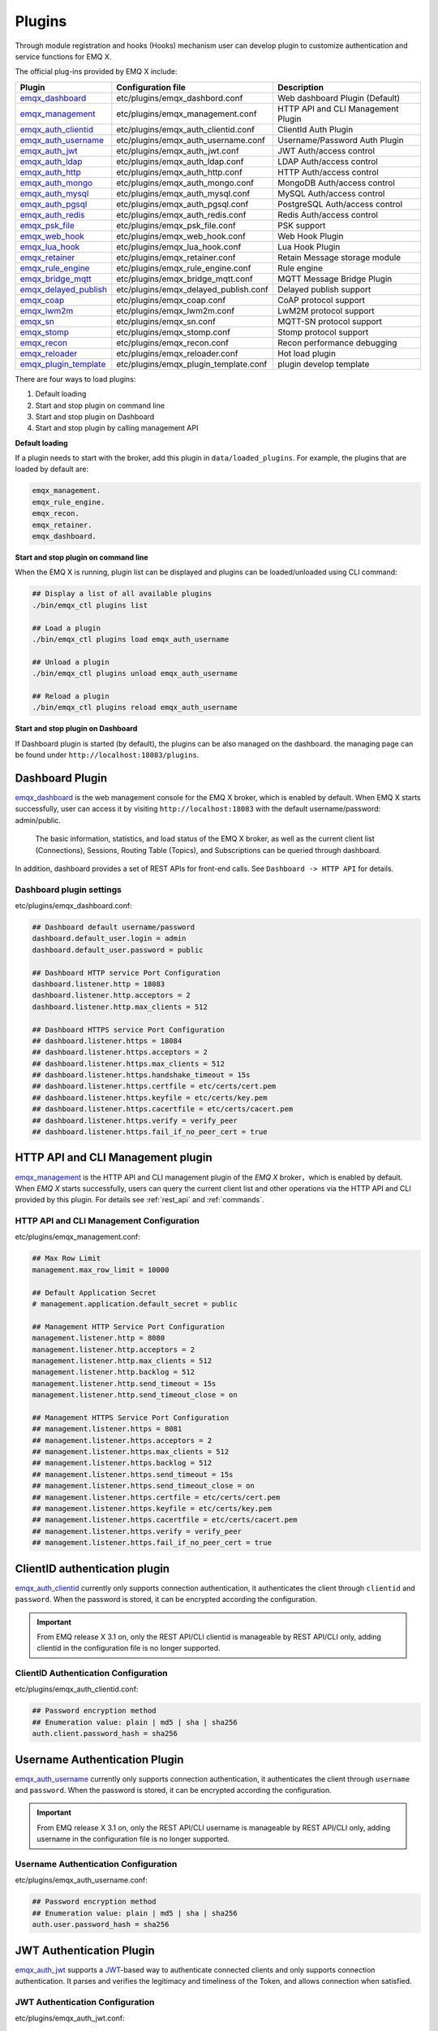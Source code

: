 
.. _plugins:

Plugins
^^^^^^^^

Through module registration and hooks (Hooks) mechanism user can develop plugin to customize authentication and service functions for EMQ X.

The official plug-ins provided by EMQ X include:

+---------------------------+---------------------------------------+-------------------------------------+
|  Plugin                   | Configuration file                    | Description                         |
+===========================+=======================================+=====================================+
| `emqx_dashboard`_         + etc/plugins/emqx_dashbord.conf        | Web dashboard Plugin (Default)      |
+---------------------------+---------------------------------------+-------------------------------------+
| `emqx_management`_        + etc/plugins/emqx_management.conf      | HTTP API and CLI Management Plugin  |
+---------------------------+---------------------------------------+-------------------------------------+
| `emqx_auth_clientid`_     + etc/plugins/emqx_auth_clientid.conf   | ClientId Auth Plugin                |
+---------------------------+---------------------------------------+-------------------------------------+
| `emqx_auth_username`_     + etc/plugins/emqx_auth_username.conf   | Username/Password Auth Plugin       |
+---------------------------+---------------------------------------+-------------------------------------+
| `emqx_auth_jwt`_          + etc/plugins/emqx_auth_jwt.conf        | JWT Auth/access control             |
+---------------------------+---------------------------------------+-------------------------------------+
| `emqx_auth_ldap`_         + etc/plugins/emqx_auth_ldap.conf       | LDAP Auth/access control            |
+---------------------------+---------------------------------------+-------------------------------------+
| `emqx_auth_http`_         + etc/plugins/emqx_auth_http.conf       | HTTP Auth/access control            |
+---------------------------+---------------------------------------+-------------------------------------+
| `emqx_auth_mongo`_        + etc/plugins/emqx_auth_mongo.conf      | MongoDB Auth/access control         |
+---------------------------+---------------------------------------+-------------------------------------+
| `emqx_auth_mysql`_        + etc/plugins/emqx_auth_mysql.conf      | MySQL Auth/access control           |
+---------------------------+---------------------------------------+-------------------------------------+
| `emqx_auth_pgsql`_        + etc/plugins/emqx_auth_pgsql.conf      | PostgreSQL Auth/access control      |
+---------------------------+---------------------------------------+-------------------------------------+
| `emqx_auth_redis`_        + etc/plugins/emqx_auth_redis.conf      | Redis Auth/access control           |
+---------------------------+---------------------------------------+-------------------------------------+
| `emqx_psk_file`_          + etc/plugins/emqx_psk_file.conf        | PSK support                         |
+---------------------------+---------------------------------------+-------------------------------------+
| `emqx_web_hook`_          + etc/plugins/emqx_web_hook.conf        | Web Hook Plugin                     |
+---------------------------+---------------------------------------+-------------------------------------+
| `emqx_lua_hook`_          + etc/plugins/emqx_lua_hook.conf        | Lua Hook Plugin                     |
+---------------------------+---------------------------------------+-------------------------------------+
| `emqx_retainer`_          + etc/plugins/emqx_retainer.conf        | Retain Message storage module       |
+---------------------------+---------------------------------------+-------------------------------------+
| `emqx_rule_engine`_       + etc/plugins/emqx_rule_engine.conf     | Rule engine                         |
+---------------------------+---------------------------------------+-------------------------------------+
| `emqx_bridge_mqtt`_       + etc/plugins/emqx_bridge_mqtt.conf     | MQTT Message Bridge Plugin          |
+---------------------------+---------------------------------------+-------------------------------------+
| `emqx_delayed_publish`_   + etc/plugins/emqx_delayed_publish.conf | Delayed publish support             |
+---------------------------+---------------------------------------+-------------------------------------+
| `emqx_coap`_              + etc/plugins/emqx_coap.conf            | CoAP protocol support               |
+---------------------------+---------------------------------------+-------------------------------------+
| `emqx_lwm2m`_             + etc/plugins/emqx_lwm2m.conf           | LwM2M protocol support              |
+---------------------------+---------------------------------------+-------------------------------------+
| `emqx_sn`_                + etc/plugins/emqx_sn.conf              | MQTT-SN protocol support            |
+---------------------------+---------------------------------------+-------------------------------------+
| `emqx_stomp`_             + etc/plugins/emqx_stomp.conf           | Stomp protocol support              |
+---------------------------+---------------------------------------+-------------------------------------+
| `emqx_recon`_             + etc/plugins/emqx_recon.conf           | Recon performance debugging         |
+---------------------------+---------------------------------------+-------------------------------------+
| `emqx_reloader`_          + etc/plugins/emqx_reloader.conf        | Hot load plugin                     |
+---------------------------+---------------------------------------+-------------------------------------+
| `emqx_plugin_template`_   + etc/plugins/emqx_plugin_template.conf | plugin develop template             |
+---------------------------+---------------------------------------+-------------------------------------+


There are four ways to load plugins:

1. Default loading
2. Start and stop plugin on command line
3. Start and stop plugin on Dashboard
4. Start and stop plugin by calling management API

**Default loading**

If a plugin needs to start with the broker, add this plugin in ``data/loaded_plugins``. For example, the plugins that are loaded by default are:

.. code:: erlang

    emqx_management.
    emqx_rule_engine.
    emqx_recon.
    emqx_retainer.
    emqx_dashboard.

**Start and stop plugin on command line**

When the EMQ X is running, plugin list can be displayed and plugins can be loaded/unloaded using CLI command:

.. code:: bash

    ## Display a list of all available plugins
    ./bin/emqx_ctl plugins list

    ## Load a plugin
    ./bin/emqx_ctl plugins load emqx_auth_username

    ## Unload a plugin
    ./bin/emqx_ctl plugins unload emqx_auth_username

    ## Reload a plugin
    ./bin/emqx_ctl plugins reload emqx_auth_username

**Start and stop plugin on Dashboard**

If Dashboard plugin is started (by default), the plugins can be also managed on the dashboard. the managing page can be found under ``http://localhost:18083/plugins``.

Dashboard Plugin
----------------

`emqx_dashboard`_  is the web management console for the EMQ X broker, which is enabled by default. When EMQ X starts successfully, user can access it by visiting ``http://localhost:18083`` with the default username/password: admin/public.

 The basic information, statistics, and load status of the EMQ X broker, as well as the current client list (Connections), Sessions, Routing Table (Topics), and Subscriptions can be queried through dashboard.

.. image:: ./_static/images/dashboard.png

In addition, dashboard provides a set of REST APIs for front-end calls. See ``Dashboard -> HTTP API`` for details.

Dashboard plugin settings
::::::::::::::::::::::::::

etc/plugins/emqx_dashboard.conf:

.. code:: properties

    ## Dashboard default username/password
    dashboard.default_user.login = admin
    dashboard.default_user.password = public

    ## Dashboard HTTP service Port Configuration
    dashboard.listener.http = 18083
    dashboard.listener.http.acceptors = 2
    dashboard.listener.http.max_clients = 512

    ## Dashboard HTTPS service Port Configuration
    ## dashboard.listener.https = 18084
    ## dashboard.listener.https.acceptors = 2
    ## dashboard.listener.https.max_clients = 512
    ## dashboard.listener.https.handshake_timeout = 15s
    ## dashboard.listener.https.certfile = etc/certs/cert.pem
    ## dashboard.listener.https.keyfile = etc/certs/key.pem
    ## dashboard.listener.https.cacertfile = etc/certs/cacert.pem
    ## dashboard.listener.https.verify = verify_peer
    ## dashboard.listener.https.fail_if_no_peer_cert = true

HTTP API and CLI Management plugin
----------------------------------

`emqx_management`_ is the HTTP API and CLI management plugin of the *EMQ X* broker，which is enabled by default. When *EMQ X* starts successfully, users can query the current client list and other operations via the HTTP API and CLI provided by this plugin. For details see :ref:`rest_api` and :ref:`commands`.

HTTP API and CLI Management Configuration
:::::::::::::::::::::::::::::::::::::::::

etc/plugins/emqx_management.conf:

.. code:: properties

    ## Max Row Limit
    management.max_row_limit = 10000

    ## Default Application Secret
    # management.application.default_secret = public

    ## Management HTTP Service Port Configuration
    management.listener.http = 8080
    management.listener.http.acceptors = 2
    management.listener.http.max_clients = 512
    management.listener.http.backlog = 512
    management.listener.http.send_timeout = 15s
    management.listener.http.send_timeout_close = on

    ## Management HTTPS Service Port Configuration
    ## management.listener.https = 8081
    ## management.listener.https.acceptors = 2
    ## management.listener.https.max_clients = 512
    ## management.listener.https.backlog = 512
    ## management.listener.https.send_timeout = 15s
    ## management.listener.https.send_timeout_close = on
    ## management.listener.https.certfile = etc/certs/cert.pem
    ## management.listener.https.keyfile = etc/certs/key.pem
    ## management.listener.https.cacertfile = etc/certs/cacert.pem
    ## management.listener.https.verify = verify_peer
    ## management.listener.https.fail_if_no_peer_cert = true

ClientID authentication plugin
-------------------------------

`emqx_auth_clientid`_ currently only supports connection authentication, it authenticates the client through ``clientid`` and ``password``. When the password is stored, it can be encrypted according the configuration.

.. important:: From EMQ release X 3.1 on, only the REST API/CLI clientid is manageable by REST API/CLI only, adding clientid in the configuration file is no longer supported.

ClientID Authentication Configuration
::::::::::::::::::::::::::::::::::::::

etc/plugins/emqx_auth_clientid.conf:

.. code:: properties

    ## Password encryption method
    ## Enumeration value: plain | md5 | sha | sha256
    auth.client.password_hash = sha256

Username Authentication Plugin
--------------------------------

`emqx_auth_username`_ currently only supports connection authentication, it authenticates the client through ``username`` and ``password``. When the password is stored, it can be encrypted according the configuration.

.. important:: From EMQ release X 3.1 on, only the REST API/CLI username is manageable by REST API/CLI only, adding username in the configuration file is no longer supported.

Username Authentication Configuration
::::::::::::::::::::::::::::::::::::::

etc/plugins/emqx_auth_username.conf:

.. code:: properties

    ## Password encryption method
    ## Enumeration value: plain | md5 | sha | sha256
    auth.user.password_hash = sha256

JWT Authentication Plugin
---------------------------

`emqx_auth_jwt`_  supports a `JWT`_-based way to authenticate connected clients and only supports connection authentication. It parses and verifies the legitimacy and timeliness of the Token, and  allows connection when satisfied.

JWT Authentication Configuration
:::::::::::::::::::::::::::::::::

etc/plugins/emqx_auth_jwt.conf:

.. code:: properties

    ## HMAC Hash Algorithm Key
    auth.jwt.secret = emqxsecret

    ## RSA or ECDSA algorithm's public key
    ## auth.jwt.pubkey = etc/certs/jwt_public_key.pem

    ## JWT Source of the string
    ## Enumeration value: username | password
    auth.jwt.from = password

LDAP Authentication/Access Control Plugin
------------------------------------------

`emqx_auth_ldap`_ Emqx_auth_ldap supports access to `LDAP`_ for connection authentication and access control.

LDAP Authentication Plugin Configuration
:::::::::::::::::::::::::::::::::::::::::

etc/plugins/emqx_auth_ldap.conf:

.. code:: properties

    auth.ldap.servers = 127.0.0.1

    auth.ldap.port = 389

    auth.ldap.pool = 8

    auth.ldap.bind_dn = cn=root,dc=emqx,dc=io

    auth.ldap.bind_password = public

    auth.ldap.timeout = 30s

    auth.ldap.device_dn = ou=device,dc=emqx,dc=io

    auth.ldap.match_objectclass = mqttUser

    auth.ldap.username.attributetype = uid

    auth.ldap.password.attributetype = userPassword

    auth.ldap.ssl = false

    ## auth.ldap.ssl.certfile = etc/certs/cert.pem

    ## auth.ldap.ssl.keyfile = etc/certs/key.pem

    ## auth.ldap.ssl.cacertfile = etc/certs/cacert.pem

    ## auth.ldap.ssl.verify = verify_peer

    ## auth.ldap.ssl.fail_if_no_peer_cert = true


HTTP Authentication/Access Control Plugin
-------------------------------------------

`emqx_auth_http`_  implements connection authentication and access control via HTTP. It sends request to a specified HTTP service and determines whether it has access rights by the return value.

This plugin supports three requests:

1. **auth.http.auth_req**: connection authentication
2. **auth.http.super_req**: determine if it is a superuser
3. **auth.http.acl_req**: Access Control Rights Query

The request's parameter can be customized using the client's Username, IP address, and so on.

.. NOTE:: %C %d support is added in the 3.1 version.

HTTP Authentication Plugin Configuration
::::::::::::::::::::::::::::::::::::::::

etc/plugins/emqx_auth_http.conf:

.. code:: properties

    ## Time-out time for the http request, 0 is never timeout.
    ## auth.http.request.timeout = 0

    ## Connection time-out time, used during the initial request when the client is connecting to the server
    ## auth.http.request.connect_timout = 0

    ## Re-send http reuqest times
    auth.http.request.retry_times = 3

    ## The interval for re-sending the http request
    auth.http.request.retry_interval = 1s

    ## The 'Exponential Backoff' mechanism for re-sending request. The actually re-send time interval is `interval * backoff ^ times`
    auth.http.request.retry_backoff = 2.0

    ## https certification configuration
    ## auth.http.ssl.cacertfile = {{ platform_etc_dir }}/certs/ca.pem
    ## auth.http.ssl.certfile = {{ platform_etc_dir }}/certs/client-cert.pem
    ## auth.http.ssl.keyfile = {{ platform_etc_dir }}/certs/client-key.pem

    ## Placeholder:
    ##  - %u: username
    ##  - %c: clientid
    ##  - %a: ipaddress
    ##  - %P: password
    ##  - %C: common name of client TLS cert
    ##  - %d: subject of client TLS cert
    auth.http.auth_req = http://127.0.0.1:8080/mqtt/auth

    ## HTTP method and parameter configuration for AUTH requests
    auth.http.auth_req.method = post
    auth.http.auth_req.params = clientid=%c,username=%u,password=%P

    auth.http.super_req = http://127.0.0.1:8080/mqtt/superuser
    auth.http.super_req.method = post
    auth.http.super_req.params = clientid=%c,username=%u

    ## Placeholder:
    ##  - %A: 1 | 2, 1 = sub, 2 = pub
    ##  - %u: username
    ##  - %c: clientid
    ##  - %a: ipaddress
    ##  - %t: topic
    auth.http.acl_req = http://127.0.0.1:8080/mqtt/acl
    auth.http.acl_req.method = get
    auth.http.acl_req.params = access=%A,username=%u,clientid=%c,ipaddr=%a,topic=%t

HTTP API Return Value Processing
:::::::::::::::::::::::::::::::::

**Connection authentication**：

.. code:: bash

    ## Authentication succeeded
    HTTP Status Code: 200

    ## Ignore this certification
    HTTP Status Code: 200
    Body: ignore

    ## Authentication failed
    HTTP Status Code: other than 200

**Super user**：

.. code:: bash

    ## Confirm as super user
    HTTP Status Code: 200

    ## Non-super user
    HTTP Status Code: other than 200

**Access control**：

.. code:: bash

    ##  Allow  Publish/Subscribe：
    HTTP Status Code: 200

    ## Ignore this authentication:
    HTTP Status Code: 200
    Body: ignore

    ## Deny this Publish/Subscribe:
    HTTP Status Code: other than 200

MySQL Authentication/Access Control Plugin
-------------------------------------------

`emqx_auth_mysql`_  supports accessing MySQL for connection authentication and access control. To use these features, it is necessary to create two tables in MySQL as following:

MQTT user table
:::::::::::::::

.. code:: sql

    CREATE TABLE `mqtt_user` (
      `id` int(11) unsigned NOT NULL AUTO_INCREMENT,
      `username` varchar(100) DEFAULT NULL,
      `password` varchar(100) DEFAULT NULL,
      `salt` varchar(35) DEFAULT NULL,
      `is_superuser` tinyint(1) DEFAULT 0,
      `created` datetime DEFAULT NULL,
      PRIMARY KEY (`id`),
      UNIQUE KEY `mqtt_username` (`username`)
    ) ENGINE=MyISAM DEFAULT CHARSET=utf8;

.. NOTE:: The plugin also supports tables with custom structures, which can be realized by the query statement configuration via ``auth_query``.

MQTT Access Control Table
::::::::::::::::::::::::::

.. code:: sql

    CREATE TABLE `mqtt_acl` (
      `id` int(11) unsigned NOT NULL AUTO_INCREMENT,
      `allow` int(1) DEFAULT NULL COMMENT '0: deny, 1: allow',
      `ipaddr` varchar(60) DEFAULT NULL COMMENT 'IpAddress',
      `username` varchar(100) DEFAULT NULL COMMENT 'Username',
      `clientid` varchar(100) DEFAULT NULL COMMENT 'ClientId',
      `access` int(2) NOT NULL COMMENT '1: subscribe, 2: publish, 3: pubsub',
      `topic` varchar(100) NOT NULL DEFAULT '' COMMENT 'Topic Filter',
      PRIMARY KEY (`id`)
    ) ENGINE=InnoDB DEFAULT CHARSET=utf8;

    INSERT INTO `mqtt_acl` (`id`, `allow`, `ipaddr`, `username`, `clientid`, `access`, `topic`)
    VALUES
        (1,1,NULL,'$all',NULL,2,'#'),
        (2,0,NULL,'$all',NULL,1,'$SYS/#'),
        (3,0,NULL,'$all',NULL,1,'eq #'),
        (5,1,'127.0.0.1',NULL,NULL,2,'$SYS/#'),
        (6,1,'127.0.0.1',NULL,NULL,2,'#'),
        (7,1,NULL,'dashboard',NULL,1,'$SYS/#');

MySQL Authentication Plugin Configuration
::::::::::::::::::::::::::::::::::::::::::

etc/plugins/emqx_auth_mysql.conf:

.. code:: properties

    ## Mysql server address
    auth.mysql.server = 127.0.0.1:3306

    ## Mysql connection pool size
    auth.mysql.pool = 8

    ## Mysql connection username
    ## auth.mysql.username =

    ## Mysql connection password
    ## auth.mysql.password =

    ## Mysql authentication user table name
    auth.mysql.database = mqtt

    ## Mysql query timeout
    auth.mysql.query_timeout = 5s

    ## Available placeholders:
    ##  - %u: username
    ##  - %c: clientid
    ##  - %C: common name of client TLS cert
    ##  - %d: subject of client TLS cert
    ## Note: This SQL queries `password` field only
    auth.mysql.auth_query = select password from mqtt_user where username = '%u' limit 1

    ## Password encryption method: plain, md5, sha, sha256, pbkdf2
    auth.mysql.password_hash = sha256

    ##  Query statement for super user
    auth.mysql.super_query = select is_superuser from mqtt_user where username = '%u' limit 1

    ## ACL query statement
    ## Note: You can add the 'ORDER BY' statement to control the rules match order
    auth.mysql.acl_query = select allow, ipaddr, username, clientid, access, topic from mqtt_acl where ipaddr = '%a' or username = '%u' or username = '$all' or clientid = '%c'

To prevent the security issue caused by password being too simple, the plugin also supports password salting:

.. code:: properties

    ## Salted ciphertext format
    ## auth.mysql.password_hash = salt,sha256
    ## auth.mysql.password_hash = salt,bcrypt
    ## auth.mysql.password_hash = sha256,salt

    ## pbkdf2 with macfun format
    ## macfun: md4, md5, ripemd160, sha, sha224, sha256, sha384, sha512
    ## auth.mysql.password_hash = pbkdf2,sha256,1000,20

.. note:: %C %d support is added in version 3.1.

PostgreSQL Authentication Plugin
--------------------------------

`emqx_auth_pgsql`_ implements connection authentication and access control by PostgreSQL. Two tables are required to be created as follows:

Postgres MQTT  User Table
::::::::::::::::::::::::::

.. code:: sql

    CREATE TABLE mqtt_user (
      id SERIAL primary key,
      is_superuser boolean,
      username character varying(100),
      password character varying(100),
      salt character varying(40)
    );

PostgreSQL MQTT Access Control Table
::::::::::::::::::::::::::::::::::::

.. code:: sql

    CREATE TABLE mqtt_acl (
      id SERIAL primary key,
      allow integer,
      ipaddr character varying(60),
      username character varying(100),
      clientid character varying(100),
      access  integer,
      topic character varying(100)
    );

    INSERT INTO mqtt_acl (id, allow, ipaddr, username, clientid, access, topic)
    VALUES
        (1,1,NULL,'$all',NULL,2,'#'),
        (2,0,NULL,'$all',NULL,1,'$SYS/#'),
        (3,0,NULL,'$all',NULL,1,'eq #'),
        (5,1,'127.0.0.1',NULL,NULL,2,'$SYS/#'),
        (6,1,'127.0.0.1',NULL,NULL,2,'#'),
        (7,1,NULL,'dashboard',NULL,1,'$SYS/#');

Postgres Authentication Plugin Configuration
:::::::::::::::::::::::::::::::::::::::::::::

etc/plugins/emqx_auth_pgsql.conf:

.. code:: properties

    ## PostgreSQL Service Address
    auth.pgsql.server = 127.0.0.1:5432

    ## PostgreSQL connection pool size
    auth.pgsql.pool = 8

    auth.pgsql.username = root

    ## auth.pgsql.password =

    auth.pgsql.database = mqtt

    auth.pgsql.encoding = utf8

    ## Connection authentication query SQL
    ## Placeholder:
    ##  - %u: username
    ##  - %c: clientid
    ##  - %C: common name of client TLS cert
    ##  - %d: subject of client TLS cert
    auth.pgsql.auth_query = select password from mqtt_user where username = '%u' limit 1

    ## Encryption method: plain | md5 | sha | sha256 | bcrypt
    auth.pgsql.password_hash = sha256

    ## Query Statement for super user (Usage of placeholders is consistent with which of auth_query)
    auth.pgsql.super_query = select is_superuser from mqtt_user where username = '%u' limit 1

    ## ACL query statement
    ##
    ## Placeholder:
    ##  - %a: ipaddress
    ##  - %u: username
    ##  - %c: clientid
    ## Note: You can add the 'ORDER BY' statement to control the rules match order
    auth.pgsql.acl_query = select allow, ipaddr, username, clientid, access, topic from mqtt_acl where ipaddr = '%a' or username = '%u' or username = '$all' or clientid = '%c'

The password_hash can be configured for higher security:

.. code:: properties

    ## Salted Encryption Format
    ## auth.pgsql.password_hash = salt,sha256
    ## auth.pgsql.password_hash = sha256,salt
    ## auth.pgsql.password_hash = salt,bcrypt

    ## pbkdf2 macfun format
    ## macfun: md4, md5, ripemd160, sha, sha224, sha256, sha384, sha512
    ## auth.pgsql.password_hash = pbkdf2,sha256,1000,20

Enable the following configuration to support TLS connections to PostgreSQL:

.. code:: properties

    ## Whether to enable SSL
    auth.pgsql.ssl = false

    ## Certificate Configuration
    ## auth.pgsql.ssl_opts.keyfile =
    ## auth.pgsql.ssl_opts.certfile =
    ## auth.pgsql.ssl_opts.cacertfile =

.. note:: %C %d support is added in version 3.1.

Redis Authentication/Access Control Plugin
------------------------------------------

`emqx_auth_redis`_  implements connection authentication and access control functions by Redis.

Redis Authentication Plugin Configuration
::::::::::::::::::::::::::::::::::::::::::

etc/plugins/emqx_auth_redis.conf:

.. code:: properties

    ## Redis Service Cluster Type
    ## enumeration value: single | sentinel | cluster
    auth.redis.type = single

    ## Redis Server Address
    ##
    ## Single Redis Server: 127.0.0.1:6379, localhost:6379
    ## Redis Sentinel: 127.0.0.1:26379,127.0.0.2:26379,127.0.0.3:26379
    ## Redis Cluster: 127.0.0.1:6379,127.0.0.2:6379,127.0.0.3:6379
    auth.redis.server = 127.0.0.1:6379

    ## Redis sentinel name
    ## auth.redis.sentinel = mymaster

    ## Redis connection pool size
    auth.redis.pool = 8

    ## Redis database number
    auth.redis.database = 0

    ## Redis password
    ## auth.redis.password =

    ## Redis query timeout
    auth.redis.query_timeout = 5s

    ## Authentication Query Command
    ## Placeholder:
    ##  - %u: username
    ##  - %c: clientid
    ##  - %C: common name of client TLS cert
    ##  - %d: subject of client TLS cert
    auth.redis.auth_cmd = HMGET mqtt_user:%u password

    ## Password encryption method.
    ## enumeration value: plain | md5 | sha | sha256 | bcrypt
    auth.redis.password_hash = plain

    ## Super User Query Command (Usage of placeholders is consistent with which authentication)
    auth.redis.super_cmd = HGET mqtt_user:%u is_superuser

    ## ACL query command
    ##  Placeholder:
    ##  - %u: username
    ##  - %c: clientid
    auth.redis.acl_cmd = HGETALL mqtt_acl:%u

The password can be hashed for higher security:

.. code:: properties

    ## Salted password hash
    ## auth.redis.password_hash = salt,sha256
    ## auth.redis.password_hash = sha256,salt
    ## auth.redis.password_hash = salt,bcrypt

    ## pbkdf2 macfun format
    ## macfun: md4, md5, ripemd160, sha, sha224, sha256, sha384, sha512
    ## auth.redis.password_hash = pbkdf2,sha256,1000,20

.. note::  %C %d support is added in version 3.1.

Redis User Hash
::::::::::::::::

The default authentication is User Hash:

.. code::

    HSET mqtt_user:<username> is_superuser 1
    HSET mqtt_user:<username> password "passwd"
    HSET mqtt_user:<username> salt "salt"

Redis ACL Rule Hash
::::::::::::::::::::

 ACL rules is stored in Hash by default.

.. code::

    HSET mqtt_acl:<username> topic1 1
    HSET mqtt_acl:<username> topic2 2
    HSET mqtt_acl:<username> topic3 3

.. NOTE:: 1: subscribe, 2: publish, 3: pubsub

MongoDB Authentication/Access Control Plugin
---------------------------------------------

`emqx_auth_mongo`_ implements connection authentication and access control by MongoDB.

MongoDB authentication plugin configuration
:::::::::::::::::::::::::::::::::::::::::::

etc/plugins/emqx_auth_mongo.conf:

.. code:: properties

    ## MongoDB topology type
    ## enumeration:  single | unknown | sharded | rs
    auth.mongo.type = single

    ## `set name` under rs mode
    ## auth.mongo.rs_set_name =

    ## MongoDB Service Address
    auth.mongo.server = 127.0.0.1:27017

    ## MongoDB connection pool size
    auth.mongo.pool = 8

    ## Connection authentication information
    ## auth.mongo.login =
    ## auth.mongo.password =
    ## auth.mongo.auth_source = admin

    ## Authentication data table name
    auth.mongo.database = mqtt

    ## MongoDB query timeout
    auth.mongo.query_timeout = 5s

    ## Authentication Query Configuration
    auth.mongo.auth_query.collection = mqtt_user
    auth.mongo.auth_query.password_field = password
    auth.mongo.auth_query.password_hash = sha256

    ## Connection Authentication Query Field List
    ## Placeholder:
    ##  - %u: username
    ##  - %c: clientid
    ##  - %C: common name of client TLS cert
    ##  - %d: subject of client TLS cert
    auth.mongo.auth_query.selector = username=%u

    ## Super User Query
    auth.mongo.super_query = on
    auth.mongo.super_query.collection = mqtt_user
    auth.mongo.super_query.super_field = is_superuser
    auth.mongo.super_query.selector = username=%u

    ## ACL  Query Configuration
    auth.mongo.acl_query = on
    auth.mongo.acl_query.collection = mqtt_acl

    auth.mongo.acl_query.selector = username=%u

.. note:: %C %d support is added in version 3.1.

MongoDB database
::::::::::::::::::

.. code:: javascript

    use mqtt
    db.createCollection("mqtt_user")
    db.createCollection("mqtt_acl")
    db.mqtt_user.ensureIndex({"username":1})

.. NOTE:: The name of database and collection can be customized.

MongoDB user collection
:::::::::::::::::::::::

.. code:: javascript

    {
        username: "user",
        password: "password hash",
        is_superuser: boolean (true, false),
        created: "datetime"
    }

Example:

.. code::

    db.mqtt_user.insert({username: "test", password: "password hash", is_superuser: false})
    db.mqtt_user:insert({username: "root", is_superuser: true})

MongoDB ACL collection
:::::::::::::::::::::::

.. code:: javascript

    {
        username: "username",
        clientid: "clientid",
        publish: ["topic1", "topic2", ...],
        subscribe: ["subtop1", "subtop2", ...],
        pubsub: ["topic/#", "topic1", ...]
    }

Example:

.. code::

    db.mqtt_acl.insert({username: "test", publish: ["t/1", "t/2"], subscribe: ["user/%u", "client/%c"]})
    db.mqtt_acl.insert({username: "admin", pubsub: ["#"]})

PSK Authentication Plugin
---------------------------

`emqx_psk_file`_ mainly provides PSK support that aimes to implement connection authentication through PSK when the client establishes a TLS/DTLS connection.

PSK Authentication Plugin Configuration
:::::::::::::::::::::::::::::::::::::::

etc/plugins/emqx_psk_file.conf:

.. code:: properties

    psk.file.path = etc/psk.txt

WebHook Plugin
--------------

`emqx_web_hook`_  can send all EMQ X events and messages to the specified HTTP server.

WebHook plugin configuration
:::::::::::::::::::::::::::::

etc/plugins/emqx_web_hook.conf:

.. code:: properties

    ## Callback Web Server Address
    web.hook.api.url = http://127.0.0.1:8080

    ## Encode message payload field
    ## Value: undefined | base64 | base62
    ## Default: undefined (Do not encode)
    ## web.hook.encode_payload = base64

    ## Message and event configuration
    web.hook.rule.client.connected.1     = {"action": "on_client_connected"}
    web.hook.rule.client.disconnected.1  = {"action": "on_client_disconnected"}
    web.hook.rule.client.subscribe.1     = {"action": "on_client_subscribe"}
    web.hook.rule.client.unsubscribe.1   = {"action": "on_client_unsubscribe"}
    web.hook.rule.session.created.1      = {"action": "on_session_created"}
    web.hook.rule.session.subscribed.1   = {"action": "on_session_subscribed"}
    web.hook.rule.session.unsubscribed.1 = {"action": "on_session_unsubscribed"}
    web.hook.rule.session.terminated.1   = {"action": "on_session_terminated"}
    web.hook.rule.message.publish.1      = {"action": "on_message_publish"}
    web.hook.rule.message.deliver.1      = {"action": "on_message_deliver"}
    web.hook.rule.message.acked.1        = {"action": "on_message_acked"}

Lua Plugin
-----------

`emqx_lua_hook`_ sends all events and messages to the specified Lua function. See its README for specific use.

Retainer Plugin
---------------

`emqx_retainer`_  is set to start by default and provides Retained type message support for EMQ X. It stores the Retained messages for all topics in the cluster's database and posts the message when the client subscribes to the topic

Retainer Plugin Configuration
:::::::::::::::::::::::::::::::

etc/plugins/emqx_retainer.conf:

.. code:: properties

    ## retained Message storage method
    ##  - ram: memory only
    ##  - disc: memory and disk
    ##  - disc_only: disk only
    retainer.storage_type = ram

    ## Maximum number of storage (0 means unrestricted)
    retainer.max_retained_messages = 0

    ## Maximum storage size for single message
    retainer.max_payload_size = 1MB

    ## Expiration time, 0 means never expired
    ## Unit:  h hour; m minute; s second.For example, 60m means 60 minutes.
    retainer.expiry_interval = 0

MQTT Message Bridge Plugin
--------------------------

The concept of **Bridge** is that EMQ X forwards messages of some of its topics to another MQTT Broker in some way.

Difference between **Bridge** and **cluster** is that bridge does not replicate topic trees and routing tables, a bridge only forwards MQTT messages based on Bridge rules.

Currently the Bridge methods supported by EMQ X are as follows:

- RPC bridge: RPC Bridge only supports message forwarding and does not support subscribing to the topic of remote nodes to synchronize data.
- MQTT Bridge: MQTT Bridge supports both forwarding and data synchronization through subscription topic

In EMQ X, bridge is configured by modifying ``etc/plugins/emqx_bridge_mqtt.conf``. EMQ X distinguishes between different bridges based on different names. E.g::

    ## Bridge address: node name for local bridge, host:port for remote.
    bridge.mqtt.aws.address = 127.0.0.1:1883

This configuration declares a bridge named ``aws`` and specifies that it is bridged to the MQTT server of ``127.0.0.1:1883`` by MQTT mode.

In case of creating multiple bridges, it is convenient to replicate all configuration items of the first bridge, and modify the bridge name and other configuration items if necessary (such as bridge.mqtt.$name.address, where $name refers to the name of bridge)

MQTT Bridge Plugin Configuration
::::::::::::::::::::::::::::::::

etc/plugins/emqx_bridge_mqtt.conf

.. code:: properties

    ## Bridge Address: Use node name (nodename@host) for rpc Bridge, and host:port for mqtt connection
    bridge.mqtt.aws.address = emqx2@192.168.1.2

    ## Forwarding topics of the message
    bridge.mqtt.aws.forwards = sensor1/#,sensor2/#

    ## bridged mountpoint
    bridge.mqtt.aws.mountpoint = bridge/emqx2/${node}/

    ## Bridge Address: Use node name for rpc Bridge, use host:port for mqtt connection
    bridge.mqtt.aws.address = 192.168.1.2:1883

    ## Bridged Protocol Version
    ## Enumeration value: mqttv3 | mqttv4 | mqttv5
    bridge.mqtt.aws.proto_ver = mqttv4

    ## mqtt client's client_id
    bridge.mqtt.aws.client_id = bridge_emq

    ## mqtt client's clean_start field
    ## Note: Some MQTT Brokers need to set the clean_start value as `true`
    bridge.mqtt.aws.clean_start = true

    ##  mqtt client's username field
    bridge.mqtt.aws.username = user

    ## mqtt client's password field
    bridge.mqtt.aws.password = passwd

    ## Whether the mqtt client uses ssl to connect to a remote serve or not
    bridge.mqtt.aws.ssl = off

    ## CA Certificate of Client SSL Connection (PEM format)
    bridge.mqtt.aws.cacertfile = etc/certs/cacert.pem

    ## SSL certificate of Client SSL connection
    bridge.mqtt.aws.certfile = etc/certs/client-cert.pem

    ## Key file of Client SSL connection
    bridge.mqtt.aws.keyfile = etc/certs/client-key.pem

    ## SSL encryption
    bridge.mqtt.aws.ciphers = ECDHE-ECDSA-AES256-GCM-SHA384,ECDHE-RSA-AES256-GCM-SHA384

    ## TTLS PSK password
    ## Note 'listener.ssl.external.ciphers' and 'listener.ssl.external.psk_ciphers' cannot be configured at the same time
    ##
    ## See 'https://tools.ietf.org/html/rfc4279#section-2'.
    ## bridge.mqtt.aws.psk_ciphers = PSK-AES128-CBC-SHA,PSK-AES256-CBC-SHA,PSK-3DES-EDE-CBC-SHA,PSK-RC4-SHA

    ## Client's heartbeat interval
    bridge.mqtt.aws.keepalive = 60s

    ## Supported TLS version
    bridge.mqtt.aws.tls_versions = tlsv1.2,tlsv1.1,tlsv1

    ## Forwarding topics of the message
    bridge.mqtt.aws.forwards = sensor1/#,sensor2/#

    ## Bridged mountpoint
    bridge.mqtt.aws.mountpoint = bridge/emqx2/${node}/

    ## Subscription topic for Bridge
    bridge.mqtt.aws.subscription.1.topic = cmd/topic1

    ## Subscription qos for Bridge
    bridge.mqtt.aws.subscription.1.qos = 1

    ## Subscription topic for Bridge
    bridge.mqtt.aws.subscription.2.topic = cmd/topic2

    ## Subscription qos for Bridge
    bridge.mqtt.aws.subscription.2.qos = 1

    ## Bridge reconnection interval
    ## Default: 30s
    bridge.mqtt.aws.reconnect_interval = 30s

    ## QoS1 message retransmission interval
    bridge.mqtt.aws.retry_interval = 20s

    ## Inflight Size.
    bridge.mqtt.aws.max_inflight_batches = 32

    ## emqx_bridge internal number of messages used for batch
    bridge.mqtt.aws.queue.batch_count_limit = 32

    ##  emqx_bridge internal number of message bytes used for batch
    bridge.mqtt.aws.queue.batch_bytes_limit = 1000MB

    ## The path for placing replayq queue. If the item is not specified in the configuration, then replayq will run in `mem-only` mode and messages will not be cached on disk.
    bridge.mqtt.aws.queue.replayq_dir = data/emqx_emqx2_bridge/

    ## Replayq data segment size
    bridge.mqtt.aws.queue.replayq_seg_bytes = 10MB

Delayed Publish Plugin
-----------------------

`emqx_delayed_publish`_ provides the function to delay publishing messages. When the client posts a message to EMQ X using the special topic prefix ``$delayed/<seconds>/``, EMQ X will publish this message after <seconds> seconds.

CoAP  Protocol Plugin
---------------------

`emqx_coap`_ provides support for the CoAP protocol (RFC 7252)。

CoAP protocol Plugin Configuration
::::::::::::::::::::::::::::::::::

etc/plugins/emqx_coap.conf:

.. code:: properties

    coap.port = 5683

    coap.keepalive = 120s

    coap.enable_stats = off

DTLS can be enabled if the following two configuration items are set:

.. code:: properties

    ## Listen port for DTLS
    coap.dtls.port = 5684

    coap.dtls.keyfile = {{ platform_etc_dir }}/certs/key.pem
    coap.dtls.certfile = {{ platform_etc_dir }}/certs/cert.pem

    ## DTLS options
    ## coap.dtls.verify = verify_peer
    ## coap.dtls.cacertfile = {{ platform_etc_dir }}/certs/cacert.pem
    ## coap.dtls.fail_if_no_peer_cert = false

Test the CoAP Plugin
::::::::::::::::::::

A CoAP client is necessary to test CoAP plugin. In following example the `libcoap`_ is used.

.. code:: bash

    yum install libcoap

    % coap client publish message
    coap-client -m put -e "qos=0&retain=0&message=payload&topic=hello" coap://localhost/mqtt

LwM2M Protocol Plugin
----------------------

`emqx_lwm2m`_ provides support for the LwM2M protocol.

LwM2M plugin configuration
::::::::::::::::::::::::::

etc/plugins/emqx_lwm2m.conf:

.. code:: properties

    ## LwM2M listening port
    lwm2m.port = 5683

    ## Lifetime Limit
    lwm2m.lifetime_min = 1s
    lwm2m.lifetime_max = 86400s

    ## `time window` length under Q Mode Mode, in seconds.
    ## Messages that exceed the window will be cached
    #lwm2m.qmode_time_window = 22

    ## Whether LwM2M is deployed after coaproxy
    #lwm2m.lb = coaproxy

    ## Actively observe all objects after the device goes online
    #lwm2m.auto_observe = off

    ## the subscribed topic from EMQ X after client register succeeded
    ## Placeholder:
    ##    '%e': Endpoint Name
    ##    '%a': IP Address
    lwm2m.topics.command = lwm2m/%e/dn/#

    ## client response message to EMQ X topic
    lwm2m.topics.response = lwm2m/%e/up/resp

    ## client notify message to EMQ X topic
    lwm2m.topics.notify = lwm2m/%e/up/notify

    ## client register message to EMQ X topic
    lwm2m.topics.register = lwm2m/%e/up/resp

    # client update message to EMQ X topic
    lwm2m.topics.update = lwm2m/%e/up/resp

    # xml file location defined by object
    lwm2m.xml_dir =  etc/lwm2m_xml

DTLS support can be enabled with the following configuration:

.. code:: properties

    # DTLS Certificate Configuration
    lwm2m.certfile = etc/certs/cert.pem
    lwm2m.keyfile = etc/certs/key.pem

MQTT-SN  Protocol Plugin
-------------------------

`emqx_sn`_ provides support for the MQTT-SN protocol

MQTT-SN protocol plugin configuration
::::::::::::::::::::::::::::::::::::::

etc/plugins/emqx_sn.conf:

.. code:: properties

    mqtt.sn.port = 1884

Stomp Protocol Plugin
----------------------

`emqx_stomp`_  provides support for the Stomp protocol. Clients connect to EMQ X through Stomp 1.0/1.1/1.2 protocol, publish and subscribe to MQTT message.

Stomp plugin configuration
::::::::::::::::::::::::::::::

.. NOTE:: Stomp protocol port: 61613

etc/plugins/emqx_stomp.conf:

.. code:: properties

    stomp.default_user.login = guest

    stomp.default_user.passcode = guest

    stomp.allow_anonymous = true

    stomp.frame.max_headers = 10

    stomp.frame.max_header_length = 1024

    stomp.frame.max_body_length = 8192

    stomp.listener = 61613

    stomp.listener.acceptors = 4

    stomp.listener.max_clients = 512

Recon Performance Debugging Plugin
-----------------------------------

`emqx_recon`_ integrates the recon performance tuning library to view status information about the current system, for example:

.. code:: bash

    ./bin/emqx_ctl recon

    recon memory                 #recon_alloc:memory/2
    recon allocated              #recon_alloc:memory(allocated_types, current|max)
    recon bin_leak               #recon:bin_leak(100)
    recon node_stats             #recon:node_stats(10, 1000)
    recon remote_load Mod        #recon:remote_load(Mod)

Recon Plugin Configuration
:::::::::::::::::::::::::::

etc/plugins/emqx_recon.conf:

.. code:: properties

    %% Garbage Collection: 10 minutes
    recon.gc_interval = 600

Reloader Hot Reload Plugin
--------------------------

`emqx_reloader`_  is used for code hot-upgrade during impelementation and debugging. After loading this plug-in, EMQ X updates the codes automatically according to the configuration interval.

A CLI command is also provided to force a module to reload:

.. code:: bash

    ./bin/emqx_ctl reload <Module>

.. NOTE:: This plugin is not recommended for production environments.

Reloader Plugin Configuration
::::::::::::::::::::::::::::::

etc/plugins/emqx_reloader.conf:

.. code:: properties

    reloader.interval = 60

    reloader.logfile = log/reloader.log

Plugin Development Template
----------------------------

`emqx_plugin_template`_ is an EMQ X plugin template and provides no functionality by itself.

When developers need to customize a plugin, they can view this plugin's code and structure to deliver a standard EMQ X plugin faster. The plugin is actually a normal ``Erlang Application`` with the configuration file: ``etc/${PluginName}.config``.

EMQ X R3.2 Plugin Development
-----------------------------

Create a Plugin Project
::::::::::::::::::::::::

For creating a new plugin project please refer to the `emqx_plugin_template`_ .
.. NOTE:: The tag ``-emqx_plugin(?MODULE).`` must be added to the ``<plugin name>_app.erl`` file to indicate that this is a plugin for EMQ X.

Create an Authentication/Access Control Module
:::::::::::::::::::::::::::::::::::::::::::::::

A demo of authentication module - emqx_auth_demo.erl

.. code:: erlang

    -module(emqx_auth_demo).

    -export([ init/1
            , check/2
            , description/0
            ]).

    init(Opts) -> {ok, Opts}.

    check(_Credentials = #{client_id := ClientId, username := Username, password := Password}, _State) ->
        io:format("Auth Demo: clientId=~p, username=~p, password=~p~n", [ClientId, Username, Password]),
        ok.

    description() -> "Auth Demo Module".

A demo of access control module - emqx_acl_demo.erl

.. code:: erlang

    -module(emqx_acl_demo).

    -include_lib("emqx/include/emqx.hrl").

    %% ACL callbacks
    -export([ init/1
            , check_acl/5
            , reload_acl/1
            , description/0
            ]).

    init(Opts) ->
        {ok, Opts}.

    check_acl({Credentials, PubSub, _NoMatchAction, Topic}, _State) ->
        io:format("ACL Demo: ~p ~p ~p~n", [Credentials, PubSub, Topic]),
        allow.

    reload_acl(_State) ->
        ok.

    description() -> "ACL Demo Module".

Registration of authentication, access control module - emqx_plugin_template_app.erl

.. code:: erlang

    ok = emqx:hook('client.authenticate', fun emqx_auth_demo:check/2, []),
    ok = emqx:hook('client.check_acl', fun emqx_acl_demo:check_acl/5, []).

Hooks
:::::::

Events of client's online and offline, topic subscription, message sending and receiving can be handled through hooks.

emqx_plugin_template.erl:

.. code:: erlang

    %% Called when the plugin application start
    load(Env) ->
        emqx:hook('client.authenticate', fun ?MODULE:on_client_authenticate/2, [Env]),
        emqx:hook('client.check_acl', fun ?MODULE:on_client_check_acl/5, [Env]),
        emqx:hook('client.connected', fun ?MODULE:on_client_connected/4, [Env]),
        emqx:hook('client.disconnected', fun ?MODULE:on_client_disconnected/3, [Env]),
        emqx:hook('client.subscribe', fun ?MODULE:on_client_subscribe/3, [Env]),
        emqx:hook('client.unsubscribe', fun ?MODULE:on_client_unsubscribe/3, [Env]),
        emqx:hook('session.created', fun ?MODULE:on_session_created/3, [Env]),
        emqx:hook('session.resumed', fun ?MODULE:on_session_resumed/3, [Env]),
        emqx:hook('session.subscribed', fun ?MODULE:on_session_subscribed/4, [Env]),
        emqx:hook('session.unsubscribed', fun ?MODULE:on_session_unsubscribed/4, [Env]),
        emqx:hook('session.terminated', fun ?MODULE:on_session_terminated/3, [Env]),
        emqx:hook('message.publish', fun ?MODULE:on_message_publish/2, [Env]),
        emqx:hook('message.deliver', fun ?MODULE:on_message_deliver/3, [Env]),
        emqx:hook('message.acked', fun ?MODULE:on_message_acked/3, [Env]),
        emqx:hook('message.dropped', fun ?MODULE:on_message_dropped/3, [Env]).

Available hooks description:

+------------------------+----------------------------------+
| Hooks                  | Description                      |
+========================+==================================+
| client.authenticate    | connection authentication        |
+------------------------+----------------------------------+
| client.check_acl       | ACL validation                   |
+------------------------+----------------------------------+
| client.connected       | client online                    |
+------------------------+----------------------------------+
| client.disconnected    | client  disconnected             |
+------------------------+----------------------------------+
| client.subscribe       | subscribe topic by client        |
+------------------------+----------------------------------+
| client.unsubscribe     | unsubscribe topic by client      |
+------------------------+----------------------------------+
| session.created        | session created                  |
+------------------------+----------------------------------+
| session.resumed        | session resumed                  |
+------------------------+----------------------------------+
| session.subscribed     | session after topic subscribed   |
+------------------------+----------------------------------+
| session.unsubscribed   | session after topic unsubscribed |
+------------------------+----------------------------------+
| session.terminated     | session terminated               |
+------------------------+----------------------------------+
| message.publish        | MQTT message publish             |
+------------------------+----------------------------------+
| message.deliver        | MQTT message deliver             |
+------------------------+----------------------------------+
| message.acked          | MQTT  message acknowledged       |
+------------------------+----------------------------------+
| message.dropped        | MQTT message dropped             |
+------------------------+----------------------------------+

Register CLI Command
:::::::::::::::::::::

Demo module for extending command line - emqx_cli_demo.erl

.. code:: erlang

    -module(emqx_cli_demo).

    -export([cmd/1]).

    cmd(["arg1", "arg2"]) ->
        emqx_cli:print("ok");

    cmd(_) ->
        emqx_cli:usage([{"cmd arg1 arg2", "cmd demo"}]).

Register command line module - emqx_plugin_template_app.erl

.. code:: erlang

    ok = emqx_ctl:register_command(cmd, {emqx_cli_demo, cmd}, []),

After the plugin is loaded，a new CLI command is added to ``./bin/emqx_ctl``：

.. code:: bash

    ./bin/emqx_ctl cmd arg1 arg2

Plugin Configuration File
::::::::::::::::::::::::::

The plugin comes with a configuration file placed in ``etc/${plugin_name}.conf|config``. EMQ X supports two plugin configuration formats:

1. Erlang native configuration file format - ``${plugin_name}.config``::

    [
      {plugin_name, [
        {key, value}
      ]}
    ].

2. sysctl's ``k = v`` universal forma - ``${plugin_name}.conf``::

    plugin_name.key = value

.. NOTE:: ``k = v`` format configuration requires the plugin developer to create a ``priv/plugin_name.schema`` mapping file.

Compile and Release Plugin
:::::::::::::::::::::::::::

1. clone emqx-rel project:

.. code:: bash

    git clone https://github.com/emqx/emqx-rel.git

2. Add dependency in rebar.config:

.. code:: erlang

    {deps,
       [ {plugin_name, {git, "url_of_plugin", {tag, "tag_of_plugin"}}}
       , ....
       ....
       ]
    }

3. The relx paragraph in rebar.config is added:

.. code:: erlang

    {relx,
        [...
        , ...
        , {release, {emqx, git_describe},
           [
             {plugin_name, load},
           ]
          }
        ]
    }

.. _emqx_dashboard:        https://github.com/emqx/emqx-dashboard
.. _emqx_management:       https://github.com/emqx/emqx-management
.. _emqx_retainer:         https://github.com/emqx/emqx-retainer
.. _emqx_delayed_publish:  https://github.com/emqx/emqx-delayed-publish
.. _emqx_auth_clientid:    https://github.com/emqx/emqx-auth-clientid
.. _emqx_auth_username:    https://github.com/emqx/emqx-auth-username
.. _emqx_auth_ldap:        https://github.com/emqx/emqx-auth-ldap
.. _emqx_auth_http:        https://github.com/emqx/emqx-auth-http
.. _emqx_auth_mysql:       https://github.com/emqx/emqx-auth-mysql
.. _emqx_auth_pgsql:       https://github.com/emqx/emqx-auth-pgsql
.. _emqx_auth_redis:       https://github.com/emqx/emqx-auth-redis
.. _emqx_auth_mongo:       https://github.com/emqx/emqx-auth-mongo
.. _emqx_auth_jwt:         https://github.com/emqx/emqx-auth-jwt
.. _emqx_web_hook:         https://github.com/emqx/emqx-web-hook
.. _emqx_lua_hook:         https://github.com/emqx/emqx-lua-hook
.. _emqx_sn:               https://github.com/emqx/emqx-sn
.. _emqx_coap:             https://github.com/emqx/emqx-coap
.. _emqx_lwm2m:            https://github.com/emqx/emqx-lwm2m
.. _emqx_stomp:            https://github.com/emqx/emqx-stomp
.. _emqx_recon:            https://github.com/emqx/emqx-recon
.. _emqx_reloader:         https://github.com/emqx/emqx-reloader
.. _emqx_psk_file:         https://github.com/emqx/emqx-psk-file
.. _emqx_plugin_template:  https://github.com/emqx/emqx-plugin-template
.. _emqx_rule_engine:      https://github.com/emqx/emqx-rule-engine
.. _emqx_bridge_mqtt:      https://github.com/emqx/emqx-bridge-mqtt
.. _recon:                 http://ferd.github.io/recon/
.. _LDAP:                  https://ldap.com
.. _JWT:                   https://jwt.io
.. _libcoap:               https://github.com/obgm/libcoap
.. _MQTT-SN:               https://github.com/emqx/emqx-sn
